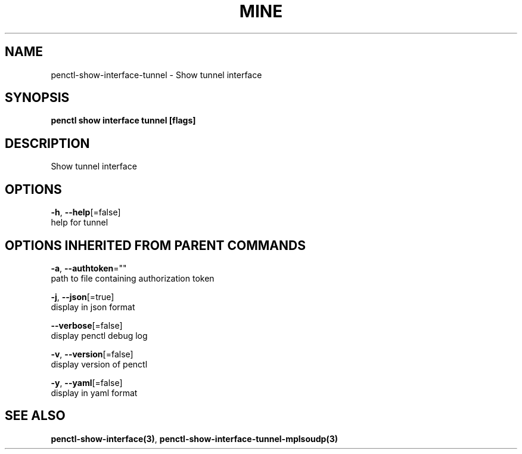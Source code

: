 .TH "MINE" "3" "Jun 2019" "Auto generated by spf13/cobra" "" 
.nh
.ad l


.SH NAME
.PP
penctl\-show\-interface\-tunnel \- Show tunnel interface


.SH SYNOPSIS
.PP
\fBpenctl show interface tunnel [flags]\fP


.SH DESCRIPTION
.PP
Show tunnel interface


.SH OPTIONS
.PP
\fB\-h\fP, \fB\-\-help\fP[=false]
    help for tunnel


.SH OPTIONS INHERITED FROM PARENT COMMANDS
.PP
\fB\-a\fP, \fB\-\-authtoken\fP=""
    path to file containing authorization token

.PP
\fB\-j\fP, \fB\-\-json\fP[=true]
    display in json format

.PP
\fB\-\-verbose\fP[=false]
    display penctl debug log

.PP
\fB\-v\fP, \fB\-\-version\fP[=false]
    display version of penctl

.PP
\fB\-y\fP, \fB\-\-yaml\fP[=false]
    display in yaml format


.SH SEE ALSO
.PP
\fBpenctl\-show\-interface(3)\fP, \fBpenctl\-show\-interface\-tunnel\-mplsoudp(3)\fP
